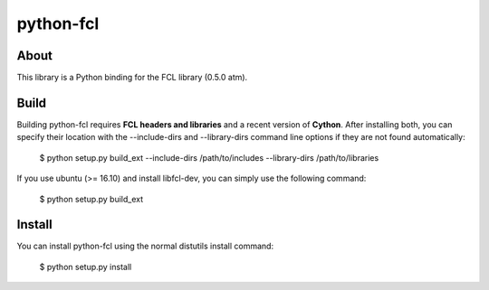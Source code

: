 python-fcl
=========

About
-----
This library is a Python binding for the FCL library (0.5.0 atm).

Build
-----
Building python-fcl requires **FCL headers and libraries** and a recent version of **Cython**.
After installing both, you can specify their location with the --include-dirs
and --library-dirs command line options if they are not found automatically:

    $ python setup.py build_ext --include-dirs /path/to/includes --library-dirs /path/to/libraries

If you use ubuntu (>= 16.10) and install libfcl-dev, you can simply use the following command:

    $ python setup.py build_ext 

Install
-------
You can install python-fcl using the normal distutils install command:

    $ python setup.py install

